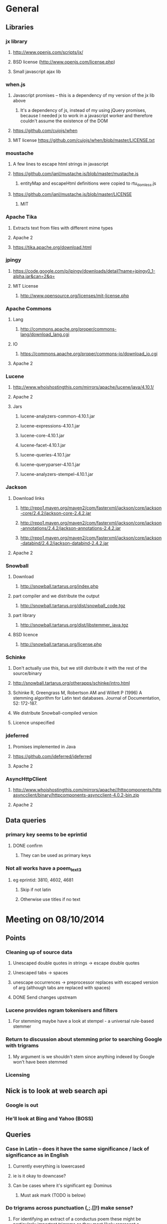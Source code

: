 * General
** Libraries
*** jx library
**** http://www.openjs.com/scripts/jx/
**** BSD license (http://www.openjs.com/license.php)
**** Small javascript ajax lib
*** when.js
**** Javascript promises -- this is a dependency of my version of the jx lib above
***** It's a dependency of js, instead of my using jQuery promises, because I needed jx to work in a javascript worker and therefore couldn't assume the existence of the DOM
**** https://github.com/cujojs/when
**** MIT license https://github.com/cujojs/when/blob/master/LICENSE.txt
*** moustache
**** A few lines to escape html strings in javascript
**** https://github.com/janl/mustache.js/blob/master/mustache.js
***** entityMap and escapeHtml definitions were copied to rtu_domless.js
**** https://github.com/janl/mustache.js/blob/master/LICENSE
***** MIT
*** Apache Tika
**** Extracts text from files with different mime types
**** Apache 2
**** https://tika.apache.org/download.html
*** jpingy
**** https://code.google.com/p/jpingy/downloads/detail?name=jpingy0_1-alpha.jar&can=2&q=
**** MIT License
***** http://www.opensource.org/licenses/mit-license.php
*** Apache Commons
**** Lang
***** http://commons.apache.org/proper/commons-lang/download_lang.cgi
**** IO
***** https://commons.apache.org/proper/commons-io/download_io.cgi
**** Apache 2
*** Lucene
**** http://www.whoishostingthis.com/mirrors/apache/lucene/java/4.10.1/
**** Apache 2
**** Jars
***** lucene-analyzers-common-4.10.1.jar
***** lucene-expressions-4.10.1.jar
***** lucene-core-4.10.1.jar
***** lucene-facet-4.10.1.jar
***** lucene-queries-4.10.1.jar
***** lucene-queryparser-4.10.1.jar
***** lucene-analyzers-stempel-4.10.1.jar
*** Jackson
**** Download links
***** http://repo1.maven.org/maven2/com/fasterxml/jackson/core/jackson-core/2.4.2/jackson-core-2.4.2.jar
***** http://repo1.maven.org/maven2/com/fasterxml/jackson/core/jackson-annotations/2.4.2/jackson-annotations-2.4.2.jar
***** http://repo1.maven.org/maven2/com/fasterxml/jackson/core/jackson-databind/2.4.2/jackson-databind-2.4.2.jar
**** Apache 2
*** Snowball
**** Download
***** http://snowball.tartarus.org/index.php
**** part compiler and we distribute the output
***** http://snowball.tartarus.org/dist/snowball_code.tgz
**** part library
***** http://snowball.tartarus.org/dist/libstemmer_java.tgz
**** BSD licence
***** http://snowball.tartarus.org/license.php
*** Schinke
**** Don't actually use this, but we still distribute it with the rest of the source/binary
**** http://snowball.tartarus.org/otherapps/schinke/intro.html
**** Schinke R, Greengrass M, Robertson AM and Willett P (1996) A stemming algorithm for Latin text databases. Journal of Documentation, 52: 172-187.
**** We distribute Snowball-compiled version
**** Licence unspecified
*** jdeferred
**** Promises implemented in Java
**** https://github.com/jdeferred/jdeferred
**** Apache 2
*** AsyncHttpClient
**** http://www.whoishostingthis.com/mirrors/apache//httpcomponents/httpasyncclient/binary/httpcomponents-asyncclient-4.0.2-bin.zip
**** Apache 2
** Data queries
*** primary key seems to be eprintid
**** DONE confirm
     CLOSED: [2014-10-03 Fri 10:18]
***** They can be used as primary keys
*** Not all works have a poem_text_3
**** eg eprintid: 3810, 4602, 4681
***** Skip if not latin
***** Otherwise use titles if no text
* Meeting on 08/10/2014
** Points
*** Cleaning up of source data
**** Unescaped double quotes in strings -> escape double quotes
**** Unescaped tabs -> spaces
**** unescape occurrences -> preprocessor replaces with escaped version of arg (although tabs are replaced with spaces)
**** DONE Send changes upstream
     CLOSED: [2014-10-09 Thu 10:58]
*** Lucene provides ngram tokenisers and filters
**** For stemming maybe have a look at stempel - a universal rule-based stemmer
*** Return to discussion about stemming prior to searching Google with trigrams
**** My argument is we shouldn't stem since anything indexed by Google won't have been stemmed
*** Licensing
** Nick is to look at web search api
*** Google is out
*** He'll look at Bing and Yahoo (BOSS)
** Queries
*** Case in Latin -- does it have the same significance / lack of significance as in English
**** Currently everything is lowercased
**** ie is it okay to downcase?
**** Can be cases where it's significant eg: Dominus
***** Must ask mark (TODO is below)
*** Do trigrams across punctuation (,;.[]!) make sense?
**** For identifying an extract of a conductus poem these might be particularly important trigrams as they most likely represent a juxtaposition of more than one distinct concept. Conversely a trigram contained within a single clause would possibly only represent one concept, and therefore would not a distinct 'fingerprint' of the work that contains it.
*** Latin stopwords?
**** First step
***** http://wiki.digitalclassicist.org/Stopwords_for_Greek_and_Latin
**** For web search stage
***** Depends on whether exact match search can be specified to web search api I think
* 16/10/2014
** DONE Verify that index is correct
   CLOSED: [2014-10-10 Fri 19:20]
*** Iterate though
** DONE Start work on Stemmer
   CLOSED: [2014-10-10 Fri 19:20]
*** Look at Stempel
**** Forget it, requires training data -- went with Schinke algorithm instead
***** Here's training data -- just need to reformat it to lemma variant1 variant2 etc... format
****** Save output from these to github repository
***** cat <(sed -nr ../../treebank/index_thomisticus/IT-TB_13-10-2014_CONLL-PML-PLS/CONLL/005_SCG_Libri-1\&2.conll -e "s/[0-9]+\t([^\t]+)\t([^\t]+).*$/\\2 \\1/p"|tr '[:upper:]' '[:lower:]') <(grep ../../treebank/perseus_treebank/1.5/data/*.xml -e "lemma" -h|tr '[:upper:]' '[:lower:]'|sed -nr -e "s/^.* form=\"([^\"]*)\" lemma=\"([^\"]*)\".*$/\\2 \\1/p") | grep -v "[^a-z0-9 ]" | sort -u|sed -nr -e "s/^(.*) (.*)$/\\1\\n\\2/p"
****** can't use this though since the same stem won't be used for a given term across both collections
***** sed -nr ../../treebank/index_thomisticus/IT-TB_13-10-2014_CONLL-PML-PLS/CONLL/005_SCG_Libri-1\&2.conll -e "s/[0-9]+\t([^\t]+)\t([^\t]+).*$/\\2 \\1/p"|tr '[:upper:]' '[:lower:]'| grep -v "[^a-zA-Z0-9 ]" |sort -u|sed -nr -e "s/^(.*) (.*)$/\\1\\n\\2/p"
****** 2619 distinct lemmas
****** 8638 distinct variations
***** grep ../../treebank/perseus_treebank/1.5/data/*.xml -e "lemma" -h|tr '[:upper:]' '[:lower:]'|sed -nr -e "s/^.* form=\"([^\"]*)\" lemma=\"([^\"]*)\".*$/\\2 \\1/p"| grep -v "[^a-zA-Z0-9 ]" |sort -u|sed -nr -e "s/^(.*) (.*)$/\\1\\n\\2/p"
****** 6170 distinct lemmas
****** 14001 variations
** Git hub link
*** DONE Add Nick as contributer
    CLOSED: [2014-10-24 Fri 10:03]
** DONE Ask Mark if case in Medieval Latin can be treated as English (i.e. downcase everything)
   CLOSED: [2014-10-16 Thu 13:56]
*** Okay to down case
*** First check if it's possible to match terms with different cases in Lucene -- that way we can have the best of both worlds
** Points
** Added stoplist la.stop from
*** http://sourceforge.net/projects/perseus-hopper/files/perseus-hopper/hopper-20110527/hopper-source-20110527.tar.gz/download in the perseus project
**** http://www.perseus.tufts.edu/hopper
** Stemmer
*** Compiled Schinke with snowball
**** Download from http://snowball.tartarus.org/dist/snowball_code.tgz
**** Uses java classes from http://snowball.tartarus.org/dist/libstemmer_java.tgz rather than their equivalents bundled with Lucene
***** Lucene classes are for a different version and won't compile as is
**** Also copied and modified Lucene's SnowballAnalyzer and SnowballFilter to ensure they use the classes from snowball.tartarus.org and not those bundled with Lucene
**** Schinke stemer generates two stems
***** The automatically generated version of LatinStemmer applied noun stemming first and then applied verb stemming, overwriting the noun stem in the process
***** I modified LatinStemmer to allow the type of stemming to be specified (i.e. as either VERB stemming, NOUN stemming or UNKNOWN in which case the shorter stem was returned or verb stem where both had the same length)
***** UNKNOWN was set as the default as this resulted in the smallest index and manual inspection of output revealed satisfactory results (a bit wishy washy -- I know)
***** Obviously an alternative approach is to apply part-of-speech tagging -- I'd be curious to know if it led to more accurate stemming than our current default method.
**** DONE Read Schinke paper
     CLOSED: [2014-10-15 Wed 18:27]
**** DONE Mail Nick with stemming update
     CLOSED: [2014-10-15 Wed 18:27]
**** DONE Is unspecified Schinke licence an issue?
     CLOSED: [2014-10-16 Thu 14:20]
***** It's BSD
*** Hunpos might be an option if we're not happy with Stempel
**** https://code.google.com/p/hunpos/
** Using query expansion to increase recall at the web-search stage
*** ie use terms to top N web pages return in response to a query
*** not for now
** Why trigrams?
*** Don't really need to use tri-grams if we have a way to rank bigrams and unigrams
**** Ideally we don't want to have to page results so reducing number of results by searching for trigrams helps
** Cleaning up source data
*** Any tabs in original json have now been escaped correctly (as \t)
** While perusing index
*** Vast majority of tri-grams have the same TFIDF due tri-gram only occurring once in the collection
*** TF calcualtion
**** Currently we use a simple count of terms in a poem
**** TODO Would like to account for poem length
***** Consider later
***** ie normalise tf for length && also account for term repetition in poems due to repeated lines / chorus
*** IDF calculation
**** Don't worry about this till we know how many bi-grams /tri-grams
**** Currently calculated based on total number of poems and number of poems containing a particular trigram
***** Which is good for weighting those trigrams which can be used to distinguish one poem in the collection from the others in conductus
***** What we want is to distinguigh a poem from irrelevant pages on the web
****** Therefore idf calculation should be based on total number of documents indexed by search engine and total number of web-pages containing trigram
******* Web api can probably return number of documents containing trigram
******** (and if no web pages are returned this trigram can be skipped altogether)
******* We also need total number of indexed pages -- alternatively use estimate by searching for disjunction of English stop-words?
****** This will also (hopefully) result in a greater variety of tf-idfs
** DONE Eliminate tri-grams with digits. Typically they correspond to stanza / verse numbers.
   CLOSED: [2014-10-16 Thu 17:38]
*** Check digit aren't used elsewhere
**** I'll have a better idea of the best way to do this after working with the stemmer and by extension TokenFilters
** Queries
*** Which licence on github
**** Apache if possible -- not fussy
*** ToDos
**** DONE Send sempel output to Mark and the lads
     CLOSED: [2014-10-23 Thu 11:54]
**** DONE Get no of distinct bi-grams / tri-grams / terms
     CLOSED: [2014-10-16 Thu 16:21]
***** Provide list on bi-grams if possible (ordered by frequency)
***** Terms will result in multiple pages so might not be practical from price point of view
***** Trigrams
****** all: 71416
****** removed _: 42229
***** Bigrams
****** all: 55954
****** removed _: 46489
***** Unigrams
****** all: 15019
****** removed _:15019
**** DONE Familiarise myself with Bing search api
     CLOSED: [2014-10-30 Thu 10:30]
* 30/10/2014 14h00
** Stopwords in ngrams might make sense
*** Depending on language a verb - preposition bigram could increase the preciseness of the query
**** eg in English "speak of" and "speak to" mean too different things
**** I've these currently enabled -- this changes the unumber of distinct tokens of course
*** For now keep stop words in
**** TODO check it's okay later
** The role of stemming
**** Including all known morphological forms of the three words within a trigram (assuming trigrams are used) could result in a query which is too large for Bing to process
***** Upper limit seems to be 2047 chars, including path in url
****** http://stackoverflow.com/questions/15334531/what-are-the-query-length-limits-for-the-bing-websearch-api
***** Although browser based search seems limited to 10 words (anymore are ignored)
****** Unsure if this is relevant to api though
**** So initially I intended to submit only different morphological variations of each ngram
***** But these were very few in number
***** Only accomplished the same as not having stemming to begin with
**** Conversely expanding each term to each possible morphological variant and doing this for each term in an ngram results in a large number of queries and very long queries that must be split up it we wish to include all of them
***** 3-grams
****** 64553 queries
******* 1391593 conjunctions
******* ie ~22 disjunctions per query
***** 2-grams
****** 61230 queries
******* 392109 conjunctions
******* ie ~6 disjunctions per query
***** An issue here is we'll be sending many queries in succession, 
****** many returning no results 
****** and the results they do return may contain duplicated results as a result of there being multiple similar queries
**** A third option is to prioritise permutations and only include as many disjunctions as fit
***** First include those that occur in the text
***** Then rank the remainder by multiplying frequency of each term
** Blacklisted sites
*** Ideally I'd like to eliminate these from the initial search in Bing
**** It'll save us downloading these links again and again. Some of these blacklisted urls point to longish documents not only wasting bandwidth but increasing the likelihood that desired links time out due to the time spending downloading these links
*** Variations of NOT site: and NOT domain: failed
*** Considering using NOT in combination with keywords or phrases
**** Might be an idea to confirm that these are actually sufficiently distinctive - we don't want to filter out more sites than specified by Gregorio
***** DONE Does NOT site: work in api
      CLOSED: [2014-11-04 Tue 11:23]
****** Yes it does. Not only but the Bing api also accepts a path as well as a domain as an argument to site: 
******* Encountered a site (in archive.org) that Gregorio might want to blacklist. Unfortunately I never took note of what it was exactly
******** DONE There are bound to be more so it'd be nice if these could be blacklisted at a later stage too.
	 CLOSED: [2014-11-21 Fri 00:09]
********* I believe this site was one of the archive.org/stream sites. I contacted Gregorio about this. See below.
**** DIAMM for DIAMM
***** Entered this phrase into Bing browser interface and any links returned that I checked either related to this TML or to something completely off topic
**** MUSICARUM LATINARUM for TML
***** Entered this phrase into Bing browser interface and any links returned that I checked related to this TML
**** Analecta hymnica for archive.org
***** DONE I'm suspicious that this will filter out too many sites
      CLOSED: [2014-11-21 Fri 13:08]
****** Replaced this blacklisted phrase with three
******* "Galler Schule Processionshymnen dichten"
******* "Binnenreime betrachtet werden k6nnten"
******* "CANT10NE8 ET MUTETE"
******* Each only returns one link in Bing's browser api -- the full text link of the URL I'm trying to exclude so that's okay.
******* Note the apparent OCR error in two of these phrases
**** Conductus
***** Cantum pulcriorem invenire
****** No longer exclude this as conductus URLs don't seem to be returned by Bing (or at least its browser interface)
******* Sought a quoted trigram from conductus and conductus was not in results even when is specified site:catalogue.conductus.ac.uk
******* Repeated with another trigram and conductus wasn't returned either
**** DONE do this
     CLOSED: [2014-10-30 Thu 18:55]
** Points
*** Need bing subscription
*** commas in text do not result in a _ inserted in trigram
*** Download size:
**** assume 64553 queries and 5 hits per query 300K web page size
***** => 1576 MB for queries
***** => 92.344 GB files
**** Ssh into college computer with file space and sufficient network capacity
***** Nick is sorting this out
*** Meeting at end of month with everyone
**** Nick is gong to mail Mark about this
*** DONE query lads about feedback of stemming
    CLOSED: [2014-10-30 Thu 17:34]
* 7/11/2014 10h00
** Points
*** Downloading
**** Eg out of 93 queries there were 59 which had results
**** DONE Be sure of when '_' term are generated by Shingle before submitting full run to Bing
     CLOSED: [2014-11-04 Tue 10:56]
***** '_' are generated anytime a term was removed from underlying stream (e.g. a stopword or numeral if stopwords or numerals respectively are removed)
***** Since we are filtering out trigrams containing '_' chars, the total number of trigrams sent to Bing is now 64524
**** DONE Verify that the longest queries are accepted by Bing before doing full run
     CLOSED: [2014-11-03 Mon 16:48]
***** They weren't accepted. Long queries returned a HTTP Not Found error (strangely).
***** In the end I set maximum query length to 2000. Largest known working length was 2007, but I haven't checked all queries (obviously -- given my limited query budget).
**** bing_queries.txt has fewer lines than trigrams_stemmed_freqs.txt even after removing lines with _ characters
***** DONE Why?
      CLOSED: [2014-11-03 Mon 14:45]
****** Queries at end were omitted due to mishandled end-of-pipe detection
**** DONE why is the serialised stem group file different for unigrams, bigrams and trigrams
     CLOSED: [2014-11-03 Mon 15:46]
***** Stem groups are generated from unstemmed trigrams. Currently we do not allow partial trigrams. Consequently there are fewer distinct terms when indexing with trigrams compared to indexing with (for example) unigrams.
**** Issues with downloads
***** Dynamic content
****** Youtube links
******* nunc sancte nobis
******** http://www.youtube.com/watch?v=wxLJxHKaDu0
********* changing comments
****** Scribed
******* tibi+cogor+obsequi
******** http://www.scribd.com/doc/193904560/Analecta-Hymnica-Medii-Aevi-January-1-1895
******* There is a proper match to the first trigram on this page, however not in the html you download
****** academia.edu
******* same story as Scribed
******** sola+mederis+morte
********* http://www.academia.edu/2638762/Josef_TRUHLAR_O_staroceskych_dramatech_velikonocnich
****** Other sites with databases
******* nunc sancte nobis
******** http://cantusbohemiae.cz/
********* recently added chants are constantly being updated
****** Presumeably trigram was present when indexed
***** Some results give links with dodgy encoding prevents instantiating as a URL instance
****** Ignore as it seems to be working now (only explanation I can think of is that now I use URL constructor initially rather than URI constructor)
****** Original problem described below
******* problem is either in what they're sending or the httpclient library
******* Wireshark is no good because its encrypted and I can't seem to disable encryption
******* 5 or the first 50 hits had this issue
******** seems high but not when you consider the query: a a e
****** Problem resurfaced when I started using CloseableHttpAsyncClient
******* Ignoring for now as problem seems to be quite when dealing with most trigrams (a a e what the specific trigram that caused trouble)
***** Including sites blacklist sometimes seems to affect which results are returned
****** quam dulces remedium
****** Sans blacklist the 4th result (of 11) was 
******* https://auramundi.wordpress.com/category/ars-antiqua/perotinus-magister/
******** This does contain the trigram quam dulces remedium
******* With a blacklist this link is completely missing. 12 links were returned
******* On closer inspected I discovered the following:
******** I searched for "quam dulce remedium" with only one site (catalogue.conductus.ac.uk) blacklisted ie:
********* https://api.datamarket.azure.com/Bing/SearchWeb/Web?Query='("quam dulce remedium") AND (NOT site:catalogue.conductus.ac.uk)'
******** One site was returned: http://catalogue.conductus.ac.uk/ so apparently in this case the blacklist wasn't working
********* DONE Downloading from sites with forms or ajax content (eg http://catalogue.conductus.ac.uk/)
	  CLOSED: [2014-11-19 Wed 14:56]
********** Don't worry about this as the URL wasn't returned in response to the query, but because it thought I was searching for the terms catalogue conductus ac uk
*********** I know this becuse putting in gibberish for the trigram (ie "quadfsdfdsm dulce remedium") also returned the same site
***** adding an extra disjunction leads to a result being removed -- should never happen (two other results are added but that's beside the point)
****** "vita gaudia nos" OR "vita gaudio nos" OR "vitam gaudia nos" -- no blacklist. Results
******* http://archive.org/stream/analectahymnicam4647drev/analectahymnicam4647drev_djvu.txt
****** "vita gaudium nos" OR "vita gaudia nos" OR "vita gaudio nos" OR "vitam gaudia nos" -- no blacklist. Results:
******* http://www.archive.org/stream/patrologiaecurs119unkngoog/patrologiaecurs119unkngoog_djvu.txt
******* http://www.archive.org/stream/patrologiaecurs119unkngoog/patrologiaecurs119unkngoog_djvu.txt&q=video+xxx+de+maria+stola&ei=uLK2T-LOCOO-0QXizPXRBw&sa=X&ct=res&resnum=3&ved=0CBsQFjAC
***** Some links don't contain the exact trigram or even all terms in the trigram
****** eg calore+nec+mutat
****** 36 links returned and one seems possibly relevant -- the 36th
******* http://archive.org/stream/deartemedicalibr01hoev/deartemedicalibr01hoev_djvu.txt
****** In browser Bing will relax the query so that individual terms in phrase anywhere in doc will match
******* Don't think this is what is happening as otherwise we'd have fewer queries with no downloads at all
******* Also from playing with browser, this query relaxation doesn't seem to occur when using boolean query
****** On StackExchange (http://stackoverflow.com/questions/5696666/bing-search-match-only-exact-literal-strings) there was a suggestion to prefix every term with +
******* Note this since our 1st result (http://www.flickr.com/photos/fiore_barbato/15779717492/) was still the first result after making this change
****** DONE Wonder if it's related to the page changing since indexing -- I'll look for cache page
       CLOSED: [2014-11-14 Fri 15:20]
******* Bing web page shows page was changed 11hrs previously. I downloaded my links after that
******** Couldn't downoad original page due to flickr objecting to view page in a frame
******* The relaxation of the query seems to be triggered by the query length.
******** When I removed only the first 2 morphological variations we only got the one good link back
********* Adding one of these back results in all the dodgy resulting being returned
******** When I removed only the second and third last morphological variations (remember the morphological variation that matched the good result was the last one) I got the one good link back
********* Adding one of these back resulted in all the dodgy results being returned once again.
******** In conclusion I'd suggest keeping things as they are.
********* I considered limiting query length somehow but this would have led to us missing out on the successful morphological variation at the end
****** Also similar dei+piissima+cuius 
****** Also cute quasi pro
******* Only two results when we applied keyword blacklist
******** One of which did not contain either tri-gram in query
********* However it was a Latin text and matched two consecutive terms from trigram
******** Removing one disjunction
********* Single actual matching result returned
********* Or (removing other disjunction) no results
***** Slow downloads can result in a timeout before completion
****** occurred 2/743 download
***** Timeouts (>3 mins in somecases)
****** http://www.agenziaradicale.com/?id=2808:avant-retro-opere-inutili-di-un-uomo-inutile-mostra-di-giuseppe-vittorio-scapigliatiindex.php/rassegnaweb/
******* Ignoring as browser can't download it either
******* for totum+traxit+tonans
****** http://www.cairn.info/revue-archives-d-histoire-doctrinale-et-litteraire-du-moyen-age-2005-1-page-105.htm
******* for hec+est+fides
******* Worked with browser and problem went away after retrying on a subsequent run
****** http://ldysinger.stjohnsem.edu/@magist/1930_Pius11/Pi11%20casti-connubii-Lat-Engl.doc
******* for proles+et+hominis
******* Didn't even work for browser (but that got a HTTP 404). Subsequent run didn't work either.
***** Other failed downloads
****** http://www.academia.edu/4107017/%D0%AE%D0%B1%D0%B8%D0%BB%D0%B5%D0%B9_%D0%B8_%D1%8E%D0%B1%D0%B8%D0%BB%D0%B5%D0%B8._%D0%AE%D0%91%D0%98%D0%9B%D0%95%D0%99_%D0%98_%D0%AE%D0%91%D0%98%D0%9B%D0%95%D0%98_%D0%A3%D0%9D%D0%98%D0%92%D0%95%D0%A0%D0%A1%D0%90%D0%9B%D0%AC%D0%9D%D0%90%D0%AF_%D0%98%D0%94%D0%95%D0%AF_%D0%98_%D0%9B%D0%9E%D0%9A%D0%90%D0%9B%D0%AC%D0%9D%D0%90%D0%AF_%D0%A0%D0%98%D0%9C%D0%A1%D0%9A%D0%90%D0%AF_%D0%98%D0%A1%D0%A2%D0%9E%D0%A0%D0%98%D0%AF to journal/partial/33._%D0%AE%D0%91%D0%98%D0%9B%D0%95%D0%99_%D0%98_%D0%AE%D0%91%D0%98%D0%9B%D0%95%D0%98_%D0%A3%D0%9D%D0%98%D0%92%D0%95%D0%A0%D0%A1%D0%90%D0%9B%D0%AC%D0%9D%D0%90%D0%AF_%D0%98%D0%94%D0%95%D0%AF_%D0%98_%D0%9B%D0%9E%D0%9A%D0%90%D0%9B%D0%AC%D0%9D%D0%90%D0%AF_%D0%A0%D0%98%D0%9C%D0%A1%D0%9A%D0%90%D0%AF_%D0%98%D0%A1%D0%A2%D0%9E%D0%A0%D0%98%D0%AF
******* Filename too long due to long filename and period and the beginning of it
******* in et+cessandi+propositum
****** URL without www prefix caused a problem. Could ping and download when I added www. prefix
****** http://www.gutenberg.org/files/17859/17859-h/files/colloquium1.html
******* in silentium+deus+in
******* http 403
****** http://www.ex.ua/get/4508132
******* Unknown error (in DeferredZeroCopyConsumer)
****** http://www.itweb.co.za/index.php?option=com_content&view=article&id=139211
******* Unknown error
****** http://www.archive.org/stream/anessayonorigin01crokgoog/anessayonorigin01crokgoog_djvu.txt
******* in velut+torrentem+lacrimas
****** Incorrectly encoded URL in results
******* DONE eg http://documentacatholicaomnia.eu/03d/0354-0430,_Augustinus,_Sermones_[5]_de_Diversis_(Serm._341-396),_LT.doc
       	CLOSED: [2014-11-11 Tue 17:59]
****** Cooke rejected warning from org.apache.http.client.protocol.ResponseProcessCookies processCookies
**** Possible additions to blacklisted sites:
***** http://www.archive.org/stream/analectahymnica21drevuoft/analectahymnica21drevuoft_djvu.txt
***** I contacted Gregorio about this (on 13/11/2014)
****** He agreed that I could add these archive.org/stream variations of the archive.org URL he listed and remove the originals (as they never seemed to be returned)
**** I considered eliminating blacklist (at least while downloading)
***** up to 16 of 298 queries I tried might be affected
****** ie they returned 100 results and so might have missed out interesting urls due to presence of blacklisted links
***** In more depth (the following queries has 100 results)
****** query -- why aren't I finding more blacklisted urls?
****** vult+et+quotquot
******* 2 blacklisted urls (tml)
****** theone+vel+in
******* 0 blacklisted urls
****** superne+syon+filie
******* 0 blacklisted urls
******* results in general here seem to be of a poor quality
****** sola+gratia+o
******* 0 blacklisted urls
******* results in general also seem to be rubbish
****** salute+non+manibus
******* 0 blacklisted urls
****** quod+in+virginali
******* 0 blacklisted urls
****** pro+me+mori
******* 0 blacklisted urls
**** Estimate of download size (now superceded by better estimate below)
***** Range of 400-600MB
****** 400
******* ((608/93)*64524)/1024
******** 608MB (smalleset download size)
******** 93 queries (largest number of queries)
****** 600
******* ((693/73)*64524)/1024
******** 693 (largest download size)
******** 73 (smalleset number of queries)
***** Assumed normal distribution of size
****** Mean 638.33333MB
****** Std deviation 47.43768
****** 693, 614, 608 total download sizes
****** P(X<748.690)==99.0
**** Many links downloaded are from archive.org 
***** 9/45
**** Added heartbeat to kill downloading processes if another website (ie google.com) becomes unreachable.
#  LocalWords:  unstemmed unigrams serialised bigrams Bing txt
*** Indexing downloads
**** No longer provide mime type provided by remote server to Tika as sometimes it's incorrect
***** eg journals/random_no_blacklist_300_234567_journal/completed/cursum+vite+me/1.SGM
***** TODO find study demonstrating accuracy of Tika's automagical filetype detection algorithm
***** TODO How long will it take to index and how much space is required
****** 11m07s to index 298 queries (from journals/random_no_blacklist_300_234567_journal/)
******* full collection is based on downloads for 64553 queries (ie 216.62 times as many)
******** assuming nlog_2(n) growth rate => 12.97 days
********* assuming branching factor of 2
********** http://comments.gmane.org/gmane.comp.db.cassandra.user/7693
****** 309MB to index 298 queries
******* Assuming linear growth 65GBs will be required for index
*** In the end due to unpredictability of Bing I decided against including blacklist in queries submitted to search engine
**** Especially in light of above examination of 16 queries of 298 where full complement of 100 results were returned
*** Added file deduplication
*** Re-indexed CPI collection after I realised I had originally ommitted the refrains
**** The refrains were listed in the refrain_text_3 field and not with the main body of the text in the poem_text_3 field.
**** Note each refrain is only listed once -- not after each stanza as might the case if displayed
***** good -- they won't distort our n-gram frequencies used in generating boolean queries for search engine
*** New size requirements estimate
**** Note file deduplication has reduced estimated file size somewhat
**** 785 queries --- 5.1GB
**** 65418 queries--- 425GB
**** + index
***** 785 queries --- 1.7GB
***** 65418 --- 142GB
***** Assuming linear growth.
***** I expect growth is asymptotic in reality but with a limit that is much larger than our current index size
****** => eventual index size should be a little smaller
**** Total size 567GB
*** New time estimate
**** Indexing growth rate won't be linear, rather it'll be nlogn
**** => indexing will take somewhat longer
**** Assuming log_2 from http://comments.gmane.org/gmane.comp.db.cassandra.user/7693
**** For download and indexing
**** 785 queries --- 2.2hrs
**** 65418 queries --- 184.7hrs linear component broken down as
***** 162.54 + 22.164 indexing
****** accounting for log growth
****** = 164.54 + 36.87
**** = ~184.7 + 36.87hrs
**** = 201.41 hrs or 8.39 days assuming other factors don't change
***** If indexer falls behind downloader to the point where it no longer benefits from file-cache things could slow down dramatically
*** TODO Possible issue with repeated URLs in report
**** For each downloading thread we can has a duplicate of any given URL downloaded by one of the other threads
***** ie DoneStore doesn't work across QueryThreads
**** When there's a crash DoneStore gets wiped
***** therefore doubling the possible duplicates over those incurred as a result of multiple QueryThreads (above)
**** These duplicates can be problem
***** We limited the number of results to any query to 100 in order to limit the size of the report on disk
****** While duplicates aren't listed for the user in the report they do take up slots out of that 100 results
****** If a given URL is returned in response to a query
******* All (if any) of its duplicates will be returned in sequence as well
**** Possible solution
***** At report generation time increase number of results returnable
****** but only save a URL if its document has a different title or size to the previous document
****** and only save up to 100 for each query
*** TODO Figure out why in poems/results/completed/Advenis.js 
**** documents/1_journal/completed/amplexus+dalidam+persequere/13 and
**** documents/1_journal/completed/isaias+canit+synagoga/26
**** two almost identical files (different only in modification date) have a completely different file ranked between them
*** TODO Cross-origin restrictions in browsers
**** This relates to deployment when opening report in browser from locally stored files (ie no web server)
***** In chrome launch with --allow-file-access-from-files switch
***** In firefox go to about:config -> security.fileuri.strict_origin_policy and set to false
